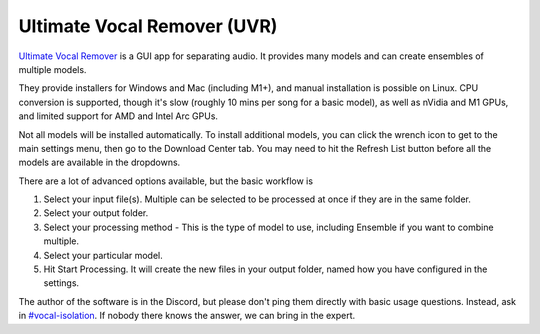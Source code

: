 Ultimate Vocal Remover (UVR)
============================

`Ultimate Vocal Remover <https://github.com/Anjok07/ultimatevocalremovergui>`_ is a GUI app for separating audio. It provides many models and can create ensembles of multiple models.

.. image:: images/uvr5.webp
   :alt: Screenshot of UVR5 user interface

They provide installers for Windows and Mac (including M1+), and manual installation is possible on Linux. CPU conversion is supported, though it's slow (roughly 10 mins per song for a basic model), as well as nVidia and M1 GPUs, and limited support for AMD and Intel Arc GPUs.

Not all models will be installed automatically. To install additional models, you can click the wrench icon to get to the main settings menu, then go to the Download Center tab. You may need to hit the Refresh List button before all the models are available in the dropdowns.

There are a lot of advanced options available, but the basic workflow is

#. Select your input file(s). Multiple can be selected to be processed at once if they are in the same folder.
#. Select your output folder.
#. Select your processing method - This is the type of model to use, including Ensemble if you want to combine multiple.
#. Select your particular model.
#. Hit Start Processing. It will create the new files in your output folder, named how you have configured in the settings.

The author of the software is in the Discord, but please don't ping them directly with basic usage questions. Instead, ask in `#vocal-isolation <https://discord.com/channels/918644502128885760/918681357562036246>`_. If nobody there knows the answer, we can bring in the expert.
